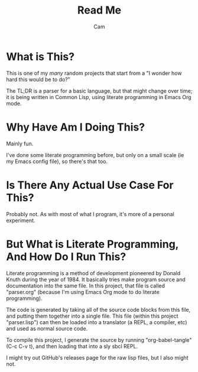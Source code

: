 #+title: Read Me
#+author: Cam

* What is This?
This is one of my /many/ random projects that start from a "I wonder how hard this would be to do?"

The TL;DR is a parser for a basic language, but that might change over time; it is being written in Common Lisp, using literate programming in Emacs Org mode.

* Why Have Am I Doing This?
Mainly fun.

I've done some literate programming before, but only on a small scale (ie my Emacs config file), so there's that too.

* Is There Any Actual Use Case For This?
Probably not. As with most of what I program, it's more of a personal experiment.

* But What is Literate Programming, And How Do I Run This?
Literate programming is a method of development pioneered by Donald Knuth during the year of 1984. It basically tries make program source and documentation into the same file. In this project, that file is called "parser.org" (because I'm using Emacs Org mode to do literate programming).

The code is generated by taking all of the source code blocks from this file, and putting them together into a single file. This file (within this project "parser.lisp") can then be loaded into a translator (a REPL, a compiler, etc) and used as normal source code.

To compile this project, I generate the source by running "org-babel-tangle" (C-c C-v t), and then loading that into a sly sbcl REPL.

I might try out GitHub's releases page for the raw lisp files, but I also might not.
